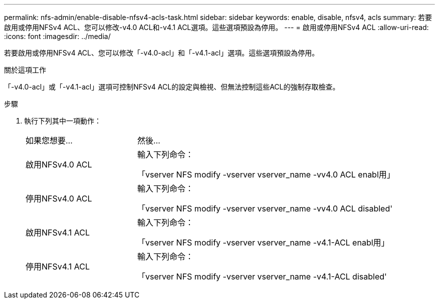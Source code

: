 ---
permalink: nfs-admin/enable-disable-nfsv4-acls-task.html 
sidebar: sidebar 
keywords: enable, disable, nfsv4, acls 
summary: 若要啟用或停用NFSv4 ACL、您可以修改-v4.0 ACL和-v4.1 ACL選項。這些選項預設為停用。 
---
= 啟用或停用NFSv4 ACL
:allow-uri-read: 
:icons: font
:imagesdir: ../media/


[role="lead"]
若要啟用或停用NFSv4 ACL、您可以修改「-v4.0-acl」和「-v4.1-acl」選項。這些選項預設為停用。

.關於這項工作
「-v4.0-acl」或「-v4.1-acl」選項可控制NFSv4 ACL的設定與檢視、但無法控制這些ACL的強制存取檢查。

.步驟
. 執行下列其中一項動作：
+
[cols="30,70"]
|===


| 如果您想要... | 然後... 


 a| 
啟用NFSv4.0 ACL
 a| 
輸入下列命令：

「vserver NFS modify -vserver vserver_name -vv4.0 ACL enabl用」



 a| 
停用NFSv4.0 ACL
 a| 
輸入下列命令：

「vserver NFS modify -vserver vserver_name -vv4.0 ACL disabled'



 a| 
啟用NFSv4.1 ACL
 a| 
輸入下列命令：

「vserver NFS modify -vserver vserver_name -v4.1-ACL enabl用」



 a| 
停用NFSv4.1 ACL
 a| 
輸入下列命令：

「vserver NFS modify -vserver vserver_name -v4.1-ACL disabled'

|===

